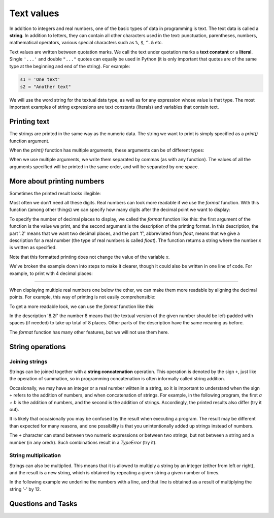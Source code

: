 Text values
===========

In addition to integers and real numbers, one of the basic types of data in programming is text. The text data is called a **string**. In addition to letters, they can contain all other characters used in the text: punctuation, parentheses, numbers, mathematical operators, various special characters such as ``%``, ``$``, ``^``. ``&`` etc.

Text values are written between quotation marks. We call the text under quotation marks a **text constant** or a **literal**. Single ``'...'`` and double ``"..."`` quotes can equally be used in Python (it is only important that quotes are of the same type at the beginning and end of the string). For example:

.. code::

    s1 = 'One text'
    s2 = "Another text"

We will use the word string for the textual data type, as well as for any expression whose value is that type. The most important examples of string expressions are text constants (literals) and variables that contain text.

Printing text
-------------

The strings are printed in the same way as the numeric data. The string we want to print is simply specified as a *print()* function argument.

.. activecode:: console__text_hello_eng

    print("Hello world!")

When the *print()* function has multiple arguments, these arguments can be of different types:

.. activecode:: console__text_compute_eng

    print('2+2 =', 2+2)

When we use multiple arguments, we write them separated by commas (as with any function). The values of all the arguments specified will be printed in the same order, and will be separated by one space.

More about printing numbers
---------------------------

Sometimes the printed result looks illegible:

.. activecode:: console__text_format1a_eng

    print(5/3)

Most often we don't need all these digits. Real numbers can look more readable if we use the *format* function. With this function (among other things) we can specify how many digits after the decimal point we want to display:

.. activecode:: console__text_format1b_eng

    x = 5/3
    s = format(x, '.2f')
    print(s)
    
To specify the number of decimal places to display, we called the *format* function like this: the first argument of the function is the value we print, and the second argument is the description of the printing format. In this description, the part '.2' means that we want two decimal places, and the part 'f', abbreviated from *float*, means that we give a description for a real number (the type of real numbers is called *float*). The function returns a string where the number *x* is written as specified.

Note that this formatted printing does not change the value of the variable *x*.

We've broken the example down into steps to make it clearer, though it could also be written in one line of code. For example, to print with 4 decimal places:

.. activecode:: console__text_format1c_eng

    print(format(5/3, '.4f'))
    
~~~~

When displaying multiple real numbers one below the other, we can make them more readable by aligning the decimal points. For example, this way of printing is not easily comprehensible:

.. activecode:: console__text_format2a_eng

    print(1.23)
    print(7251.7)
    print(84.15)

To get a more readable look, we can use the *format* function like this:

.. activecode:: console__text_format2b_eng

    print(format(1.23, '8.2f'))
    print(format(7251.7, '8.2f'))
    print(format(84.15, '8.2f'))

In the description '8.2f' the number 8 means that the textual version of the given number should be left-padded with spaces (if needed) to take up total of 8 places. Other parts of the description have the same meaning as before.


The *format* function has many other features, but we will not use them here.


String operations
-----------------

Joining strings
'''''''''''''''

Strings can be joined together with a **string concatenation** operation. This operation is denoted by the sign ``+``, just like the operation of summation, so in programming concatenation is often informally called string addition.

.. activecode:: console__text_concat1_eng

    s = 'continu' + 'ation'
    print(s)

Occasionally, we may have an integer or a real number wiitten in a string, so it is important to understand when the sign ``+`` refers to the addition of numbers, and when concatenation of strings. For example, in the following program, the first *a + b* is the addition of numbers, and the second is the addition of strings. Accordingly, the printed results also differ (try it out).

.. activecode:: console__text_concat2_eng

    a = 14.2
    b = 1
    print(a + b)
    
    a = '14.2'
    b = '1'
    print(a + b)

It is likely that occasionally you may be confused by the result when executing a program. The result may be different than expected for many reasons, and one possibility is that you unintentionally added up strings instead of numbers.

The ``+`` character can stand between two numeric expressions or between two strings, but not between a string and a number (in any oredr). Such combinations result in a *TypeError* (try it).

.. activecode:: console__text_concat3_eng

    print('2' + 2)

String multiplication
'''''''''''''''''''''

Strings can also be multiplied. This means that it is allowed to multiply a string by an integer (either from left or right), and the result is a new string, which is obtained by repeating a given string a given number of times.

In the following example we underline the numbers with a line, and that line is obtained as a result of multiplying the string '-' by 12.

.. activecode:: console__text_str_mult_eng

    a = 1.23958
    b = 5467251.707256
    c = 384.150576
    zbir = a + b + c
    print(format(a, '12.2f'))
    print(format(b, '12.2f'))
    print(format(c, '12.2f'))
    print(12 * '-')
    print(format(zbir, '12.2f'))

    
Questions and Tasks
-------------------

.. dragndrop:: console__text_quiz_format_eng
    :feedback: Try again!
    :match_1: '12.34'|||format(12.34, '.2f')
    :match_2: '__12.34'|||format(12.34, '7.2f')
    :match_3: '_12.34'|||format(12.34, '6.2f')
    :match_4: '__12.3'|||format(12.34, '6.1f')
    :match_5: '12.3'|||format(12.34, '.1f')

    Match the *format* function calls with the results. The spaces are represented by '_' as they would not otherwise be visible.

.. mchoice:: console__text_quiz_quotes_eng
    :answer_a: s = 'a' + "b"
    :answer_b: s = 'ab"
    :answer_c: s = 'ab'
    :correct: b
    :feedback_a: Try again
    :feedback_b: Тачно
    :feedback_c: Try again
    
    Which of the statements is faulty?

.. mchoice:: console__text_quiz_tralala_eng
   :multiple_answers:
   :answer_a: print('tra' + 2 * '-la')
   :answer_b: print('tra-' + 2 * 'la-')
   :answer_c: print('tra-' + 'la-' + 'la')
   :answer_d: print('tra-' + 'la-la')
   :answer_e: print('tra-la-' + '-la')
   :correct: a, c, d

   Which statement prints `` tra-la-la ''? (Mark all correct answers)
       
.. dragndrop:: console__text_quiz_nanana_eng
    :feedback: Try again!
    :match_1: 'NA' * 3 ||| 'NANANA'
    :match_2: 'N' + 3 * 'A' ||| 'NAAA'
    :match_3: 'N' * 3 + 'A' ||| 'NNNA'
    :match_4: 'N' * 3 + 3 * 'A' |||'NNNAAA'

    Match expressions with their values.

.. fillintheblank:: console__text_quiz_N_A_eng

    What the statement **print(('N' + 'A') * 2)** prints?
    
    - :NANA: Correct!
      :NNAA: First, calculate the part in brackets (as with numbers)
      :.*: Try again.

.. questionnote::

    **Task - Profit Sharing**

    The three friends agreed to divide the profits from the joint venture so that the first would get 2/7 of the earnings, the second 1/3, and the third the remaining sum. The total profit was 40000. Complete the program, which will print, in two decimal places, the earnings of each of the three friends.
    
.. activecode:: console__computing_earnings_eng

    total_earnings = 40000
    first = total_earnings * 2 / 7
    second = 0 # fix the staement
    third = total_earnings - first - second
    # add statement(s) for printing

